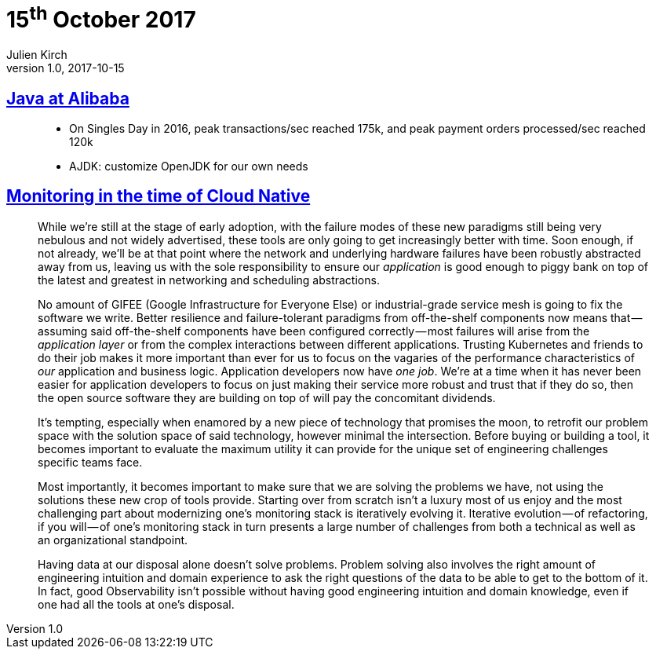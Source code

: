 = 15^th^ October 2017
Julien Kirch
v1.0, 2017-10-15
:article_lang: en

== link:https://jcp.org/aboutJava/communityprocess/ec-public/materials/2017-02-14/Java_at_Alibaba.pdf[Java at Alibaba]

[quote]
____
* On Singles Day in 2016, peak transactions/sec reached 175k, and peak payment orders processed/sec reached 120k
* AJDK: customize OpenJDK for our own needs
____

== link:https://medium.com/@copyconstruct/monitoring-in-the-time-of-cloud-native-c87c7a5bfa3e[Monitoring in the time of Cloud Native]

[quote]
____
While we’re still at the stage of early adoption, with the failure modes of these new paradigms still being very nebulous and not widely advertised, these tools are only going to get increasingly better with time. Soon enough, if not already, we’ll be at that point where the network and underlying hardware failures have been robustly abstracted away from us, leaving us with the sole responsibility to ensure our _application_ is good enough to piggy bank on top of the latest and greatest in networking and scheduling abstractions.

No amount of GIFEE (Google Infrastructure for Everyone Else) or industrial-grade service mesh is going to fix the software we write. Better resilience and failure-tolerant paradigms from off-the-shelf components now means that — assuming said off-the-shelf components have been configured correctly — most failures will arise from the _application layer_ or from the complex interactions between different applications. Trusting Kubernetes and friends to do their job makes it more important than ever for us to focus on the vagaries of the performance characteristics of _our_ application and business logic. Application developers now have _one job_. We’re at a time when it has never been easier for application developers to focus on just making their service more robust and trust that if they do so, then the open source software they are building on top of will pay the concomitant dividends.
____

[quote]
____
It’s tempting, especially when enamored by a new piece of technology that promises the moon, to retrofit our problem space with the solution space of said technology, however minimal the intersection. Before buying or building a tool, it becomes important to evaluate the maximum utility it can provide for the unique set of engineering challenges specific teams face.
____

[quote]
____
Most importantly, it becomes important to make sure that we are solving the problems we have, not using the solutions these new crop of tools provide. Starting over from scratch isn’t a luxury most of us enjoy and the most challenging part about modernizing one’s monitoring stack is iteratively evolving it. Iterative evolution — of refactoring, if you will — of one’s monitoring stack in turn presents a large number of challenges from both a technical as well as an organizational standpoint.
____

[quote]
____
Having data at our disposal alone doesn’t solve problems. Problem solving also involves the right amount of engineering intuition and domain experience to ask the right questions of the data to be able to get to the bottom of it. In fact, good Observability isn’t possible without having good engineering intuition and domain knowledge, even if one had all the tools at one’s disposal.
____
